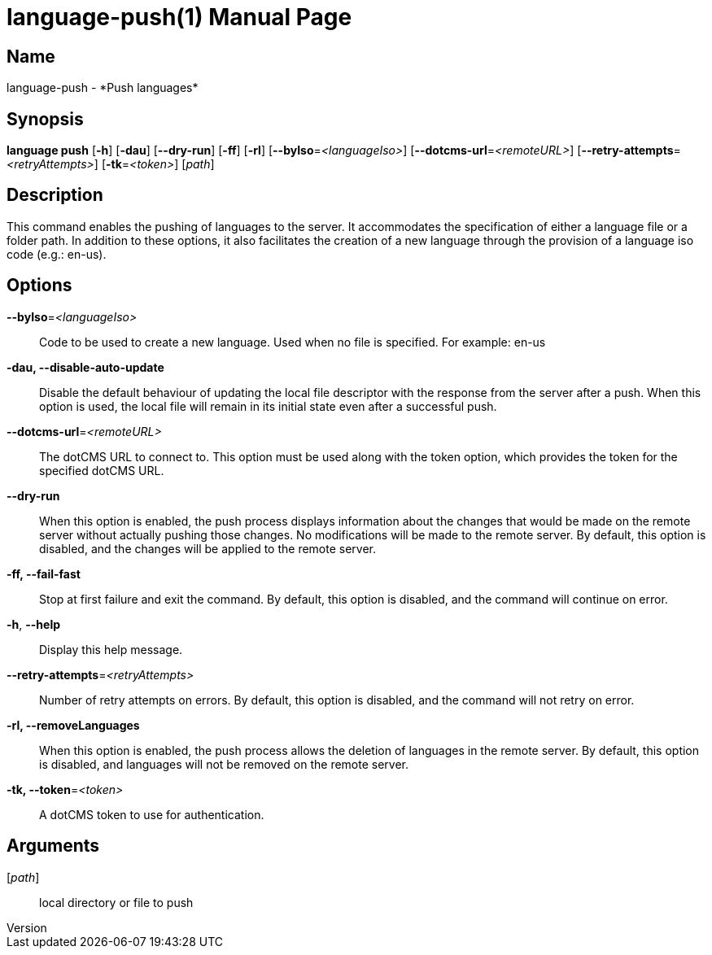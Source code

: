 // tag::picocli-generated-full-manpage[]
// tag::picocli-generated-man-section-header[]
:doctype: manpage
:revnumber: 
:manmanual: Language Manual
:mansource: 
:man-linkstyle: pass:[blue R < >]
= language-push(1)

// end::picocli-generated-man-section-header[]

// tag::picocli-generated-man-section-name[]
== Name

language-push - *Push languages*

// end::picocli-generated-man-section-name[]

// tag::picocli-generated-man-section-synopsis[]
== Synopsis

*language push* [*-h*] [*-dau*] [*--dry-run*] [*-ff*] [*-rl*] [*--byIso*=_<languageIso>_]
              [*--dotcms-url*=_<remoteURL>_] [*--retry-attempts*=_<retryAttempts>_]
              [*-tk*=_<token>_] [_path_]

// end::picocli-generated-man-section-synopsis[]

// tag::picocli-generated-man-section-description[]
== Description

This command enables the pushing of languages to the server. It accommodates the specification of either a language file or a folder path. In addition to these options, it also facilitates the creation of a new language through the provision of a language iso code (e.g.: en-us).


// end::picocli-generated-man-section-description[]

// tag::picocli-generated-man-section-options[]
== Options

*--byIso*=_<languageIso>_::
  Code to be used to create a new language. Used when no file is specified. For example: en-us

*-dau, --disable-auto-update*::
  Disable the default behaviour of updating the local file descriptor with the response from the server after a push. When this option is used, the local file will remain in its initial state even after a successful push.

*--dotcms-url*=_<remoteURL>_::
  The dotCMS URL to connect to. This option must be used along with the token option, which provides the token for the specified dotCMS URL.

*--dry-run*::
  When this option is enabled, the push process displays information about the changes that would be made on the remote server without actually pushing those changes. No modifications will be made to the remote server. By default, this option is disabled, and the changes will be applied to the remote server.

*-ff, --fail-fast*::
  Stop at first failure and exit the command. By default, this option is disabled, and the command will continue on error.

*-h*, *--help*::
  Display this help message.

*--retry-attempts*=_<retryAttempts>_::
  Number of retry attempts on errors. By default, this option is disabled, and the command will not retry on error.

*-rl, --removeLanguages*::
  When this option is enabled, the push process allows the deletion of languages in the remote server. By default, this option is disabled, and languages will not be removed on the remote server.

*-tk, --token*=_<token>_::
  A dotCMS token to use for authentication. 

// end::picocli-generated-man-section-options[]

// tag::picocli-generated-man-section-arguments[]
== Arguments

[_path_]::
  local directory or file to push

// end::picocli-generated-man-section-arguments[]

// tag::picocli-generated-man-section-commands[]
// end::picocli-generated-man-section-commands[]

// tag::picocli-generated-man-section-exit-status[]
// end::picocli-generated-man-section-exit-status[]

// tag::picocli-generated-man-section-footer[]
// end::picocli-generated-man-section-footer[]

// end::picocli-generated-full-manpage[]
